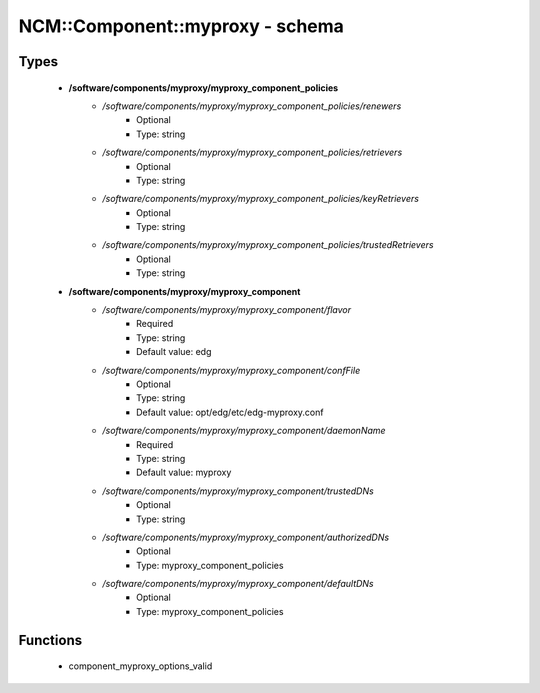 ##################################
NCM\::Component\::myproxy - schema
##################################

Types
-----

 - **/software/components/myproxy/myproxy_component_policies**
    - */software/components/myproxy/myproxy_component_policies/renewers*
        - Optional
        - Type: string
    - */software/components/myproxy/myproxy_component_policies/retrievers*
        - Optional
        - Type: string
    - */software/components/myproxy/myproxy_component_policies/keyRetrievers*
        - Optional
        - Type: string
    - */software/components/myproxy/myproxy_component_policies/trustedRetrievers*
        - Optional
        - Type: string
 - **/software/components/myproxy/myproxy_component**
    - */software/components/myproxy/myproxy_component/flavor*
        - Required
        - Type: string
        - Default value: edg
    - */software/components/myproxy/myproxy_component/confFile*
        - Optional
        - Type: string
        - Default value: opt/edg/etc/edg-myproxy.conf
    - */software/components/myproxy/myproxy_component/daemonName*
        - Required
        - Type: string
        - Default value: myproxy
    - */software/components/myproxy/myproxy_component/trustedDNs*
        - Optional
        - Type: string
    - */software/components/myproxy/myproxy_component/authorizedDNs*
        - Optional
        - Type: myproxy_component_policies
    - */software/components/myproxy/myproxy_component/defaultDNs*
        - Optional
        - Type: myproxy_component_policies

Functions
---------

 - component_myproxy_options_valid
